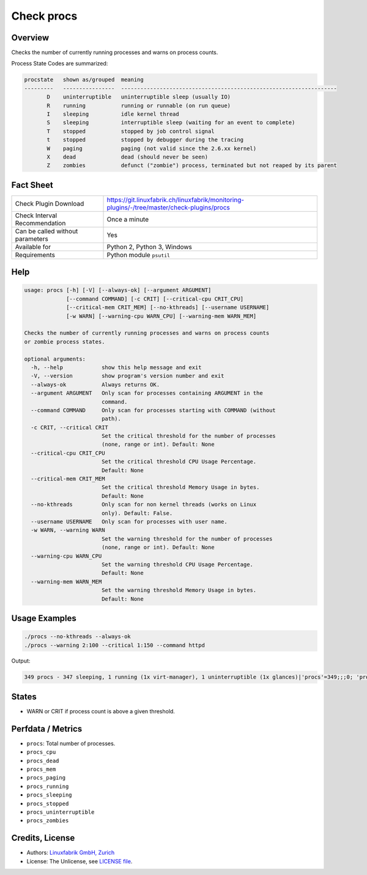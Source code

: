 Check procs
===========

Overview
--------

Checks the number of currently running processes and warns on process counts.

Process State Codes are summarized:

.. code-block:: text

    procstate   shown as/grouped  meaning
    ---------   ----------------  -------------------------------------------------------------------
           D    uninterruptible   uninterruptible sleep (usually IO)
           R    running           running or runnable (on run queue)
           I    sleeping          idle kernel thread
           S    sleeping          interruptible sleep (waiting for an event to complete)
           T    stopped           stopped by job control signal
           t    stopped           stopped by debugger during the tracing
           W    paging            paging (not valid since the 2.6.xx kernel)
           X    dead              dead (should never be seen)
           Z    zombies           defunct ("zombie") process, terminated but not reaped by its parent


Fact Sheet
----------

.. csv-table::
    :widths: 30, 70
    
    "Check Plugin Download",                "https://git.linuxfabrik.ch/linuxfabrik/monitoring-plugins/-/tree/master/check-plugins/procs"
    "Check Interval Recommendation",        "Once a minute"
    "Can be called without parameters",     "Yes"
    "Available for",                        "Python 2, Python 3, Windows"
    "Requirements",                         "Python module ``psutil``"


Help
----

.. code-block:: text

    usage: procs [-h] [-V] [--always-ok] [--argument ARGUMENT]
                 [--command COMMAND] [-c CRIT] [--critical-cpu CRIT_CPU]
                 [--critical-mem CRIT_MEM] [--no-kthreads] [--username USERNAME]
                 [-w WARN] [--warning-cpu WARN_CPU] [--warning-mem WARN_MEM]

    Checks the number of currently running processes and warns on process counts
    or zombie process states.

    optional arguments:
      -h, --help            show this help message and exit
      -V, --version         show program's version number and exit
      --always-ok           Always returns OK.
      --argument ARGUMENT   Only scan for processes containing ARGUMENT in the
                            command.
      --command COMMAND     Only scan for processes starting with COMMAND (without
                            path).
      -c CRIT, --critical CRIT
                            Set the critical threshold for the number of processes
                            (none, range or int). Default: None
      --critical-cpu CRIT_CPU
                            Set the critical threshold CPU Usage Percentage.
                            Default: None
      --critical-mem CRIT_MEM
                            Set the critical threshold Memory Usage in bytes.
                            Default: None
      --no-kthreads         Only scan for non kernel threads (works on Linux
                            only). Default: False.
      --username USERNAME   Only scan for processes with user name.
      -w WARN, --warning WARN
                            Set the warning threshold for the number of processes
                            (none, range or int). Default: None
      --warning-cpu WARN_CPU
                            Set the warning threshold CPU Usage Percentage.
                            Default: None
      --warning-mem WARN_MEM
                            Set the warning threshold Memory Usage in bytes.
                            Default: None


Usage Examples
--------------

.. code-block:: bash

    ./procs --no-kthreads --always-ok
    ./procs --warning 2:100 --critical 1:150 --command httpd
    
Output:

.. code-block:: text

    349 procs - 347 sleeping, 1 running (1x virt-manager), 1 uninterruptible (1x glances)|'procs'=349;;;0; 'procs_sleeping'=347;;;0; 'procs_running'=1;;;0; 'procs_uninterruptible'=1;;;0; 'procs_zombies'=0;;;0; 'procs_stopped'=0;;;0; 'procs_dead'=0;;;0;


States
------

* WARN or CRIT if process count is above a given threshold.


Perfdata / Metrics
------------------

* ``procs``: Total number of processes.
* ``procs_cpu``
* ``procs_dead``
* ``procs_mem``
* ``procs_paging``
* ``procs_running``
* ``procs_sleeping``
* ``procs_stopped``
* ``procs_uninterruptible``
* ``procs_zombies``


Credits, License
----------------

* Authors: `Linuxfabrik GmbH, Zurich <https://www.linuxfabrik.ch>`_
* License: The Unlicense, see `LICENSE file <https://git.linuxfabrik.ch/linuxfabrik/monitoring-plugins/-/blob/master/LICENSE>`_.
